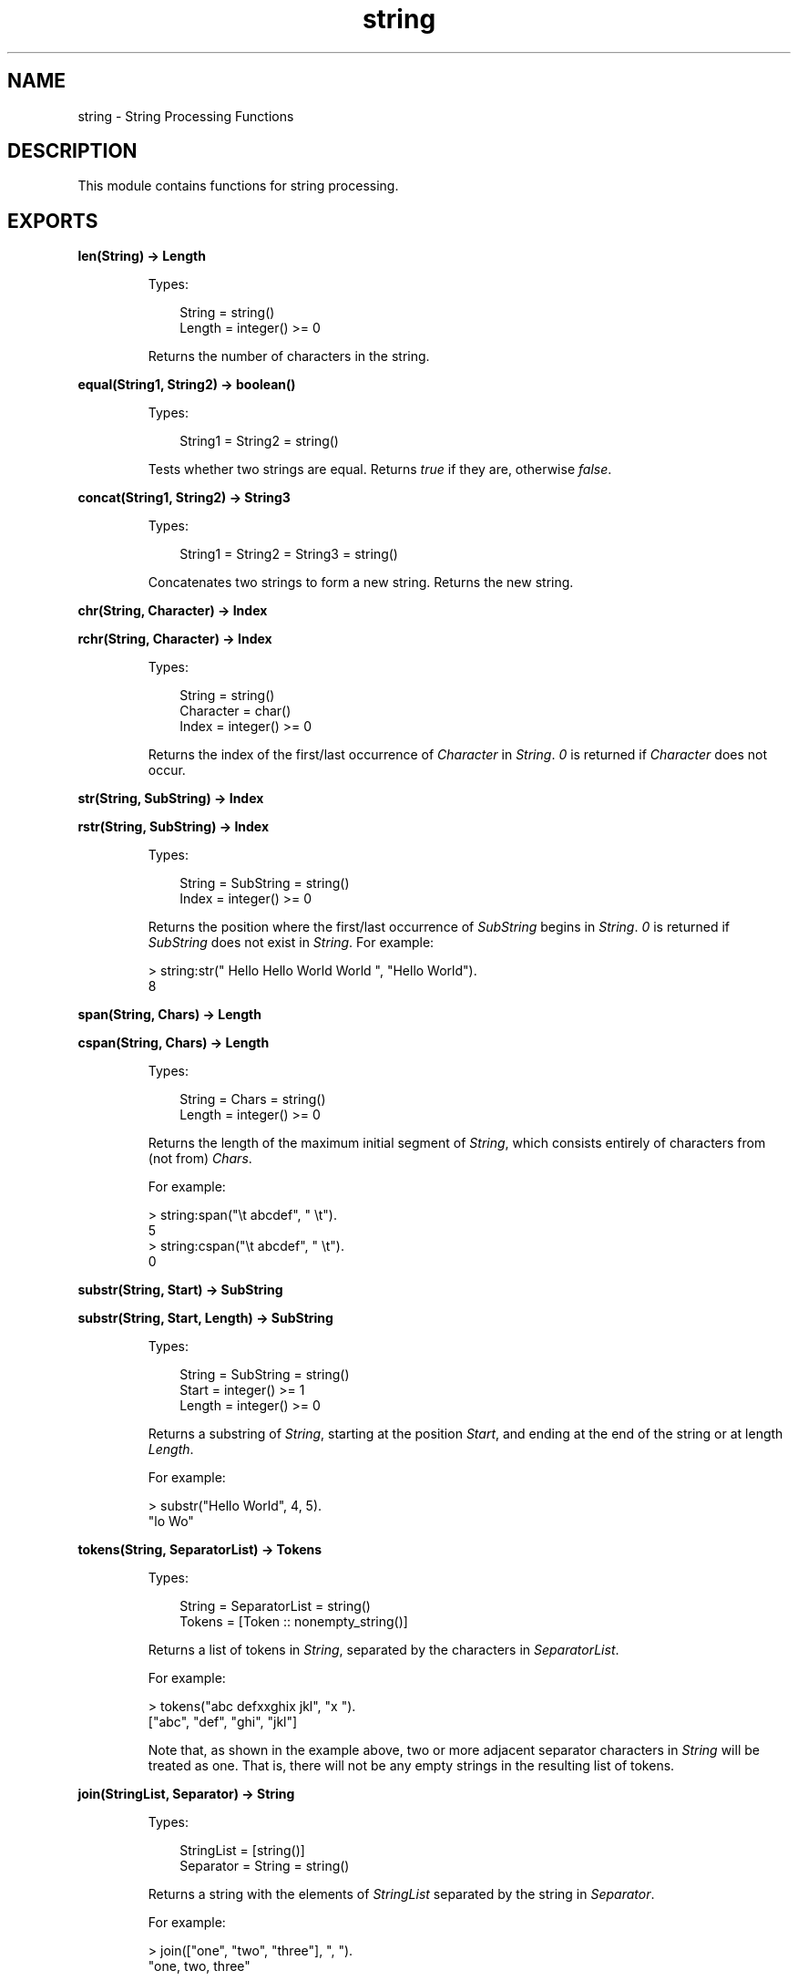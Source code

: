 .TH string 3 "stdlib 2.8" "Ericsson AB" "Erlang Module Definition"
.SH NAME
string \- String Processing Functions
.SH DESCRIPTION
.LP
This module contains functions for string processing\&.
.SH EXPORTS
.LP
.nf

.B
len(String) -> Length
.br
.fi
.br
.RS
.LP
Types:

.RS 3
String = string()
.br
Length = integer() >= 0
.br
.RE
.RE
.RS
.LP
Returns the number of characters in the string\&.
.RE
.LP
.nf

.B
equal(String1, String2) -> boolean()
.br
.fi
.br
.RS
.LP
Types:

.RS 3
String1 = String2 = string()
.br
.RE
.RE
.RS
.LP
Tests whether two strings are equal\&. Returns \fItrue\fR\& if they are, otherwise \fIfalse\fR\&\&.
.RE
.LP
.nf

.B
concat(String1, String2) -> String3
.br
.fi
.br
.RS
.LP
Types:

.RS 3
String1 = String2 = String3 = string()
.br
.RE
.RE
.RS
.LP
Concatenates two strings to form a new string\&. Returns the new string\&.
.RE
.LP
.nf

.B
chr(String, Character) -> Index
.br
.fi
.br
.nf

.B
rchr(String, Character) -> Index
.br
.fi
.br
.RS
.LP
Types:

.RS 3
String = string()
.br
Character = char()
.br
Index = integer() >= 0
.br
.RE
.RE
.RS
.LP
Returns the index of the first/last occurrence of \fICharacter\fR\& in \fIString\fR\&\&. \fI0\fR\& is returned if \fICharacter\fR\& does not occur\&.
.RE
.LP
.nf

.B
str(String, SubString) -> Index
.br
.fi
.br
.nf

.B
rstr(String, SubString) -> Index
.br
.fi
.br
.RS
.LP
Types:

.RS 3
String = SubString = string()
.br
Index = integer() >= 0
.br
.RE
.RE
.RS
.LP
Returns the position where the first/last occurrence of \fISubString\fR\& begins in \fIString\fR\&\&. \fI0\fR\& is returned if \fISubString\fR\& does not exist in \fIString\fR\&\&. For example:
.LP
.nf

> string:str(" Hello Hello World World ", "Hello World").
8        
.fi
.RE
.LP
.nf

.B
span(String, Chars) -> Length
.br
.fi
.br
.nf

.B
cspan(String, Chars) -> Length
.br
.fi
.br
.RS
.LP
Types:

.RS 3
String = Chars = string()
.br
Length = integer() >= 0
.br
.RE
.RE
.RS
.LP
Returns the length of the maximum initial segment of \fIString\fR\&, which consists entirely of characters from (not from) \fIChars\fR\&\&.
.LP
For example:
.LP
.nf

> string:span("\\t    abcdef", " \\t").
5
> string:cspan("\\t    abcdef", " \\t").
0        
.fi
.RE
.LP
.nf

.B
substr(String, Start) -> SubString
.br
.fi
.br
.nf

.B
substr(String, Start, Length) -> SubString
.br
.fi
.br
.RS
.LP
Types:

.RS 3
String = SubString = string()
.br
Start = integer() >= 1
.br
Length = integer() >= 0
.br
.RE
.RE
.RS
.LP
Returns a substring of \fIString\fR\&, starting at the position \fIStart\fR\&, and ending at the end of the string or at length \fILength\fR\&\&.
.LP
For example:
.LP
.nf

> substr("Hello World", 4, 5).
"lo Wo"        
.fi
.RE
.LP
.nf

.B
tokens(String, SeparatorList) -> Tokens
.br
.fi
.br
.RS
.LP
Types:

.RS 3
String = SeparatorList = string()
.br
Tokens = [Token :: nonempty_string()]
.br
.RE
.RE
.RS
.LP
Returns a list of tokens in \fIString\fR\&, separated by the characters in \fISeparatorList\fR\&\&.
.LP
For example:
.LP
.nf

> tokens("abc defxxghix jkl", "x ").
["abc", "def", "ghi", "jkl"]        
.fi
.LP
Note that, as shown in the example above, two or more adjacent separator characters in \fIString\fR\& will be treated as one\&. That is, there will not be any empty strings in the resulting list of tokens\&.
.RE
.LP
.nf

.B
join(StringList, Separator) -> String
.br
.fi
.br
.RS
.LP
Types:

.RS 3
StringList = [string()]
.br
Separator = String = string()
.br
.RE
.RE
.RS
.LP
Returns a string with the elements of \fIStringList\fR\& separated by the string in \fISeparator\fR\&\&.
.LP
For example:
.LP
.nf

> join(["one", "two", "three"], ", ").
"one, two, three"        
.fi
.RE
.LP
.nf

.B
chars(Character, Number) -> String
.br
.fi
.br
.nf

.B
chars(Character, Number, Tail) -> String
.br
.fi
.br
.RS
.LP
Types:

.RS 3
Character = char()
.br
Number = integer() >= 0
.br
Tail = String = string()
.br
.RE
.RE
.RS
.LP
Returns a string consisting of \fINumber\fR\& of characters \fICharacter\fR\&\&. Optionally, the string can end with the string \fITail\fR\&\&.
.RE
.LP
.nf

.B
copies(String, Number) -> Copies
.br
.fi
.br
.RS
.LP
Types:

.RS 3
String = Copies = string()
.br
Number = integer() >= 0
.br
.RE
.RE
.RS
.LP
Returns a string containing \fIString\fR\& repeated \fINumber\fR\& times\&.
.RE
.LP
.nf

.B
words(String) -> Count
.br
.fi
.br
.nf

.B
words(String, Character) -> Count
.br
.fi
.br
.RS
.LP
Types:

.RS 3
String = string()
.br
Character = char()
.br
Count = integer() >= 1
.br
.RE
.RE
.RS
.LP
Returns the number of words in \fIString\fR\&, separated by blanks or \fICharacter\fR\&\&.
.LP
For example:
.LP
.nf

> words(" Hello old boy!", $o).
4        
.fi
.RE
.LP
.nf

.B
sub_word(String, Number) -> Word
.br
.fi
.br
.nf

.B
sub_word(String, Number, Character) -> Word
.br
.fi
.br
.RS
.LP
Types:

.RS 3
String = Word = string()
.br
Number = integer()
.br
Character = char()
.br
.RE
.RE
.RS
.LP
Returns the word in position \fINumber\fR\& of \fIString\fR\&\&. Words are separated by blanks or \fICharacter\fR\&s\&.
.LP
For example:
.LP
.nf

> string:sub_word(" Hello old boy !",3,$o).
"ld b"        
.fi
.RE
.LP
.nf

.B
strip(String :: string()) -> string()
.br
.fi
.br
.nf

.B
strip(String, Direction) -> Stripped
.br
.fi
.br
.nf

.B
strip(String, Direction, Character) -> Stripped
.br
.fi
.br
.RS
.LP
Types:

.RS 3
String = Stripped = string()
.br
Direction = left | right | both
.br
Character = char()
.br
.RE
.RE
.RS
.LP
Returns a string, where leading and/or trailing blanks or a number of \fICharacter\fR\& have been removed\&. \fIDirection\fR\& can be \fIleft\fR\&, \fIright\fR\&, or \fIboth\fR\& and indicates from which direction blanks are to be removed\&. The function \fIstrip/1\fR\& is equivalent to \fIstrip(String, both)\fR\&\&.
.LP
For example:
.LP
.nf

> string:strip("...Hello.....", both, $.).
"Hello"        
.fi
.RE
.LP
.nf

.B
left(String, Number) -> Left
.br
.fi
.br
.nf

.B
left(String, Number, Character) -> Left
.br
.fi
.br
.RS
.LP
Types:

.RS 3
String = Left = string()
.br
Number = integer() >= 0
.br
Character = char()
.br
.RE
.RE
.RS
.LP
Returns the \fIString\fR\& with the length adjusted in accordance with \fINumber\fR\&\&. The left margin is fixed\&. If the \fIlength(String)\fR\& < \fINumber\fR\&, \fIString\fR\& is padded with blanks or \fICharacter\fR\&s\&.
.LP
For example:
.LP
.nf

> string:left("Hello",10,$.).
"Hello....."        
.fi
.RE
.LP
.nf

.B
right(String, Number) -> Right
.br
.fi
.br
.nf

.B
right(String, Number, Character) -> Right
.br
.fi
.br
.RS
.LP
Types:

.RS 3
String = Right = string()
.br
Number = integer() >= 0
.br
Character = char()
.br
.RE
.RE
.RS
.LP
Returns the \fIString\fR\& with the length adjusted in accordance with \fINumber\fR\&\&. The right margin is fixed\&. If the length of \fI(String)\fR\& < \fINumber\fR\&, \fIString\fR\& is padded with blanks or \fICharacter\fR\&s\&.
.LP
For example:
.LP
.nf

> string:right("Hello", 10, $.).
".....Hello"        
.fi
.RE
.LP
.nf

.B
centre(String, Number) -> Centered
.br
.fi
.br
.nf

.B
centre(String, Number, Character) -> Centered
.br
.fi
.br
.RS
.LP
Types:

.RS 3
String = Centered = string()
.br
Number = integer() >= 0
.br
Character = char()
.br
.RE
.RE
.RS
.LP
Returns a string, where \fIString\fR\& is centred in the string and surrounded by blanks or characters\&. The resulting string will have the length \fINumber\fR\&\&.
.RE
.LP
.nf

.B
sub_string(String, Start) -> SubString
.br
.fi
.br
.nf

.B
sub_string(String, Start, Stop) -> SubString
.br
.fi
.br
.RS
.LP
Types:

.RS 3
String = SubString = string()
.br
Start = Stop = integer() >= 1
.br
.RE
.RE
.RS
.LP
Returns a substring of \fIString\fR\&, starting at the position \fIStart\fR\& to the end of the string, or to and including the \fIStop\fR\& position\&.
.LP
For example:
.LP
.nf

sub_string("Hello World", 4, 8).
"lo Wo"        
.fi
.RE
.LP
.nf

.B
to_float(String) -> {Float, Rest} | {error, Reason}
.br
.fi
.br
.RS
.LP
Types:

.RS 3
String = string()
.br
Float = float()
.br
Rest = string()
.br
Reason = no_float | not_a_list
.br
.RE
.RE
.RS
.LP
Argument \fIString\fR\& is expected to start with a valid text represented float (the digits being ASCII values)\&. Remaining characters in the string after the float are returned in \fIRest\fR\&\&.
.LP
Example:
.LP
.nf

          > {F1,Fs} = string:to_float("1.0-1.0e-1"),
          > {F2,[]} = string:to_float(Fs),
          > F1+F2.
          0.9
          > string:to_float("3/2=1.5").
          {error,no_float}
          > string:to_float("-1.5eX").
          {-1.5,"eX"}
.fi
.RE
.LP
.nf

.B
to_integer(String) -> {Int, Rest} | {error, Reason}
.br
.fi
.br
.RS
.LP
Types:

.RS 3
String = string()
.br
Int = integer()
.br
Rest = string()
.br
Reason = no_integer | not_a_list
.br
.RE
.RE
.RS
.LP
Argument \fIString\fR\& is expected to start with a valid text represented integer (the digits being ASCII values)\&. Remaining characters in the string after the integer are returned in \fIRest\fR\&\&.
.LP
Example:
.LP
.nf

          > {I1,Is} = string:to_integer("33+22"),
          > {I2,[]} = string:to_integer(Is),
          > I1-I2.
          11
          > string:to_integer("0.5").
          {0,".5"}
          > string:to_integer("x=2").
          {error,no_integer}
.fi
.RE
.LP
.nf

.B
to_lower(String) -> Result
.br
.fi
.br
.nf

.B
to_lower(Char) -> CharResult
.br
.fi
.br
.nf

.B
to_upper(String) -> Result
.br
.fi
.br
.nf

.B
to_upper(Char) -> CharResult
.br
.fi
.br
.RS
.LP
Types:

.RS 3
String = Result = \fBio_lib:latin1_string()\fR\&
.br
Char = CharResult = char()
.br
.RE
.RE
.RS
.LP
The given string or character is case-converted\&. Note that the supported character set is ISO/IEC 8859-1 (a\&.k\&.a\&. Latin 1), all values outside this set is unchanged
.RE
.SH "NOTES"

.LP
Some of the general string functions may seem to overlap each other\&. The reason for this is that this string package is the combination of two earlier packages and all the functions of both packages have been retained\&.
.LP

.RS -4
.B
Note:
.RE
Any undocumented functions in \fIstring\fR\& should not be used\&.
